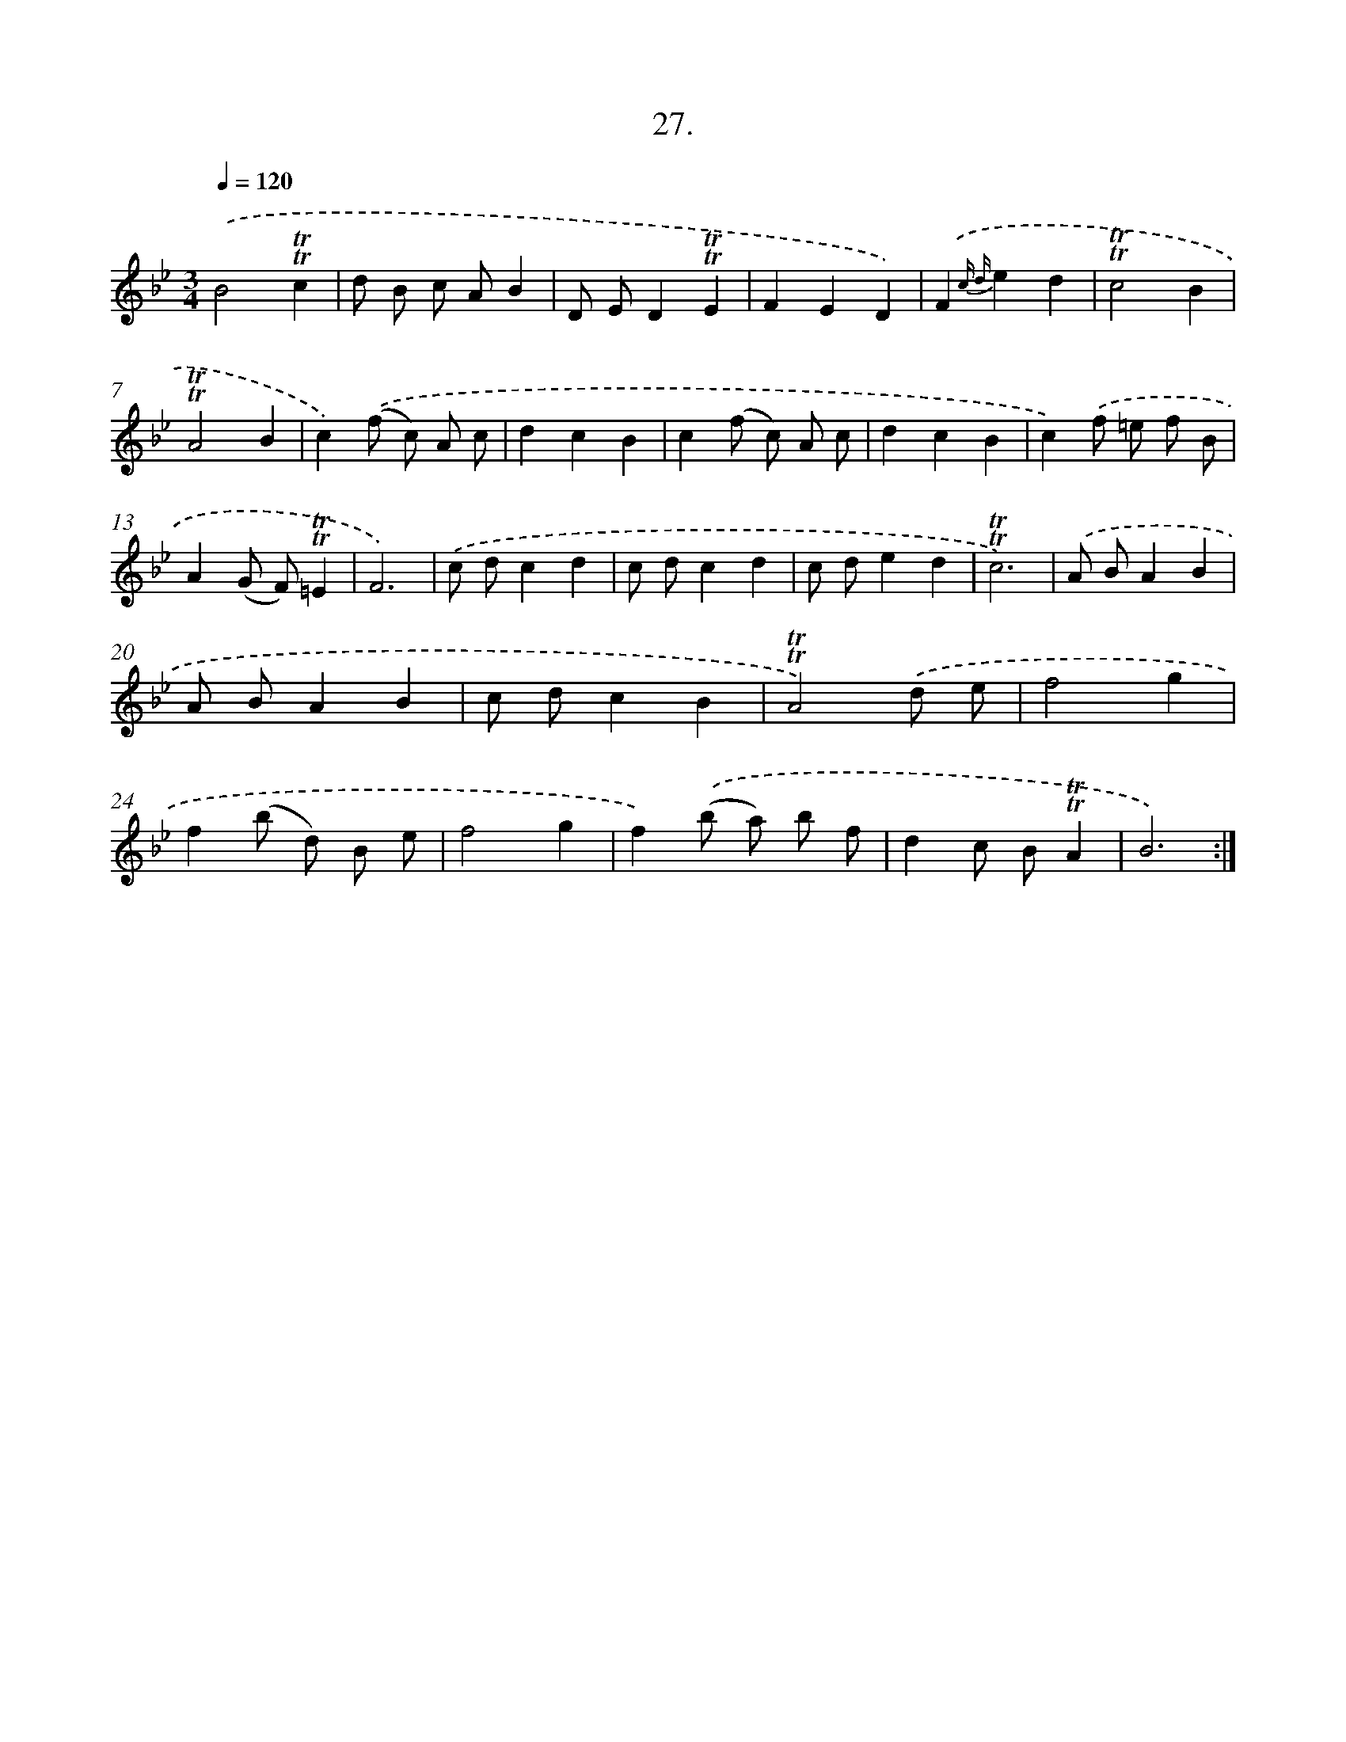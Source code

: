 X: 14345
T: 27.
%%abc-version 2.0
%%abcx-abcm2ps-target-version 5.9.1 (29 Sep 2008)
%%abc-creator hum2abc beta
%%abcx-conversion-date 2018/11/01 14:37:43
%%humdrum-veritas 1887895832
%%humdrum-veritas-data 117403320
%%continueall 1
%%barnumbers 0
L: 1/8
M: 3/4
Q: 1/4=120
K: Bb clef=treble
.('B4!trill!!trill!c2 |
d B c AB2 |
D ED2!trill!!trill!E2 |
F2E2D2) |
.('F2{c d}e2d2 |
!trill!!trill!c4B2 |
!trill!!trill!A4B2 |
c2).('(f c) A c |
d2c2B2 |
c2(f c) A c |
d2c2B2 |
c2).('f =e f B |
A2(G F)!trill!!trill!=E2 |
F6) |
.('c dc2d2 |
c dc2d2 |
c de2d2 |
!trill!!trill!c6) |
.('A BA2B2 |
A BA2B2 |
c dc2B2 |
!trill!!trill!A4).('d e |
f4g2 |
f2(b d) B e |
f4g2 |
f2).('(b a) b f |
d2c B!trill!!trill!A2 |
B6) :|]
